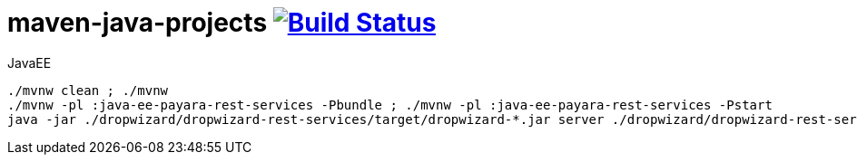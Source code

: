 = maven-java-projects image:https://travis-ci.org/daggerok/maven-java-projects.svg?branch=master["Build Status", link="https://travis-ci.org/daggerok/maven-java-projects"]

.JavaEE
[source,bash]
----
./mvnw clean ; ./mvnw
./mvnw -pl :java-ee-payara-rest-services -Pbundle ; ./mvnw -pl :java-ee-payara-rest-services -Pstart
java -jar ./dropwizard/dropwizard-rest-services/target/dropwizard-*.jar server ./dropwizard/dropwizard-rest-services/config.yml
----

